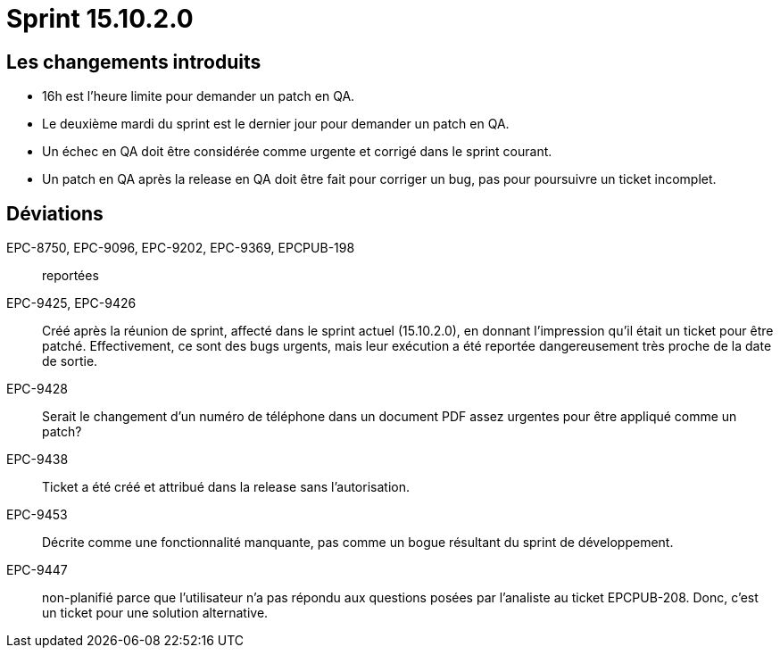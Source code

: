 # Sprint 15.10.2.0

## Les changements introduits

- 16h est l'heure limite pour demander un patch en QA.
- Le deuxième mardi du sprint est le dernier jour pour demander un patch en QA.
- Un échec en QA doit être considérée comme urgente et corrigé dans le sprint courant.
- Un patch en QA après la release en QA doit être fait pour corriger un bug, pas pour poursuivre un ticket incomplet.

## Déviations

EPC-8750, EPC-9096, EPC-9202, EPC-9369, EPCPUB-198:: reportées

EPC-9425, EPC-9426:: Créé après la réunion de sprint, affecté dans le sprint actuel (15.10.2.0), en donnant l'impression qu'il était un ticket pour être patché. Effectivement, ce sont des bugs urgents, mais leur exécution a été reportée dangereusement très proche de la date de sortie.

EPC-9428:: Serait le changement d'un numéro de téléphone dans un document PDF assez urgentes pour être appliqué comme un patch?

EPC-9438:: Ticket a été créé et attribué dans la release sans l'autorisation.

EPC-9453:: Décrite comme une fonctionnalité manquante, pas comme un bogue résultant du sprint de développement.

EPC-9447:: non-planifié parce que l'utilisateur n'a pas répondu aux questions posées par l'analiste au ticket EPCPUB-208. Donc, c'est un ticket pour une solution alternative.
